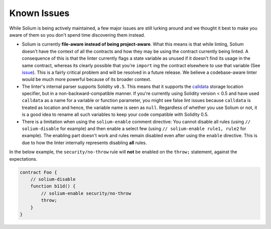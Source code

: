 ############
Known Issues
############

While Solium is being actively maintained, a few major issues are still lurking around and we thought it best to make you aware of them so you don't spend time discovering them instead.

- Solium is currently **file-aware instead of being project-aware**. What this means is that while linting, Solium doesn't have the context of all the contracts and how they may be using the contract currently being linted. A consequence of this is that the linter currently flags a state variable as unused if it doesn't find its usage in the same contract, whereas its clearly possible that you're ``import`` ing the contract elsewhere to use that variable (See `issue <https://github.com/duaraghav8/Solium/issues/11>`_). This is a fairly critical problem and will be resolved in a future release. We believe a codebase-aware linter would be much more powerful because of its broader context.

- The linter's internal parser supports Solidity ``v0.5``. This means that it supports the `calldata <https://solidity.readthedocs.io/en/v0.5.2/types.html#data-location>`_ storage location specifier, but in a non-backward-compatible manner. If you're currently using Solidity version < 0.5 and have used ``calldata`` as a name for a variable or function parameter, you might see false lint issues because ``calldata`` is treated as location and hence, the variable name is seen as ``null``. Regardless of whether you use Solium or not, it is a good idea to rename all such variables to keep your code compatible with Solidity 0.5.

- There is a limitation when using the ``solium-enable`` comment directive: You cannot disable all rules (using ``// solium-disable`` for example) and then enable a select few (using ``// solium-enable rule1, rule2`` for example). The enabling part doesn't work and rules remain disabled even after using the ``enable`` directive. This is due to how the linter internally represents disabling **all** rules.

In the below example, the ``security/no-throw`` rule will **not** be enabled on the ``throw;`` statement, against the expectations.

.. code-block:: javascript

    contract Foo {
        // solium-disable
        function b11d() {
            // solium-enable security/no-throw
            throw;
        }
    }

